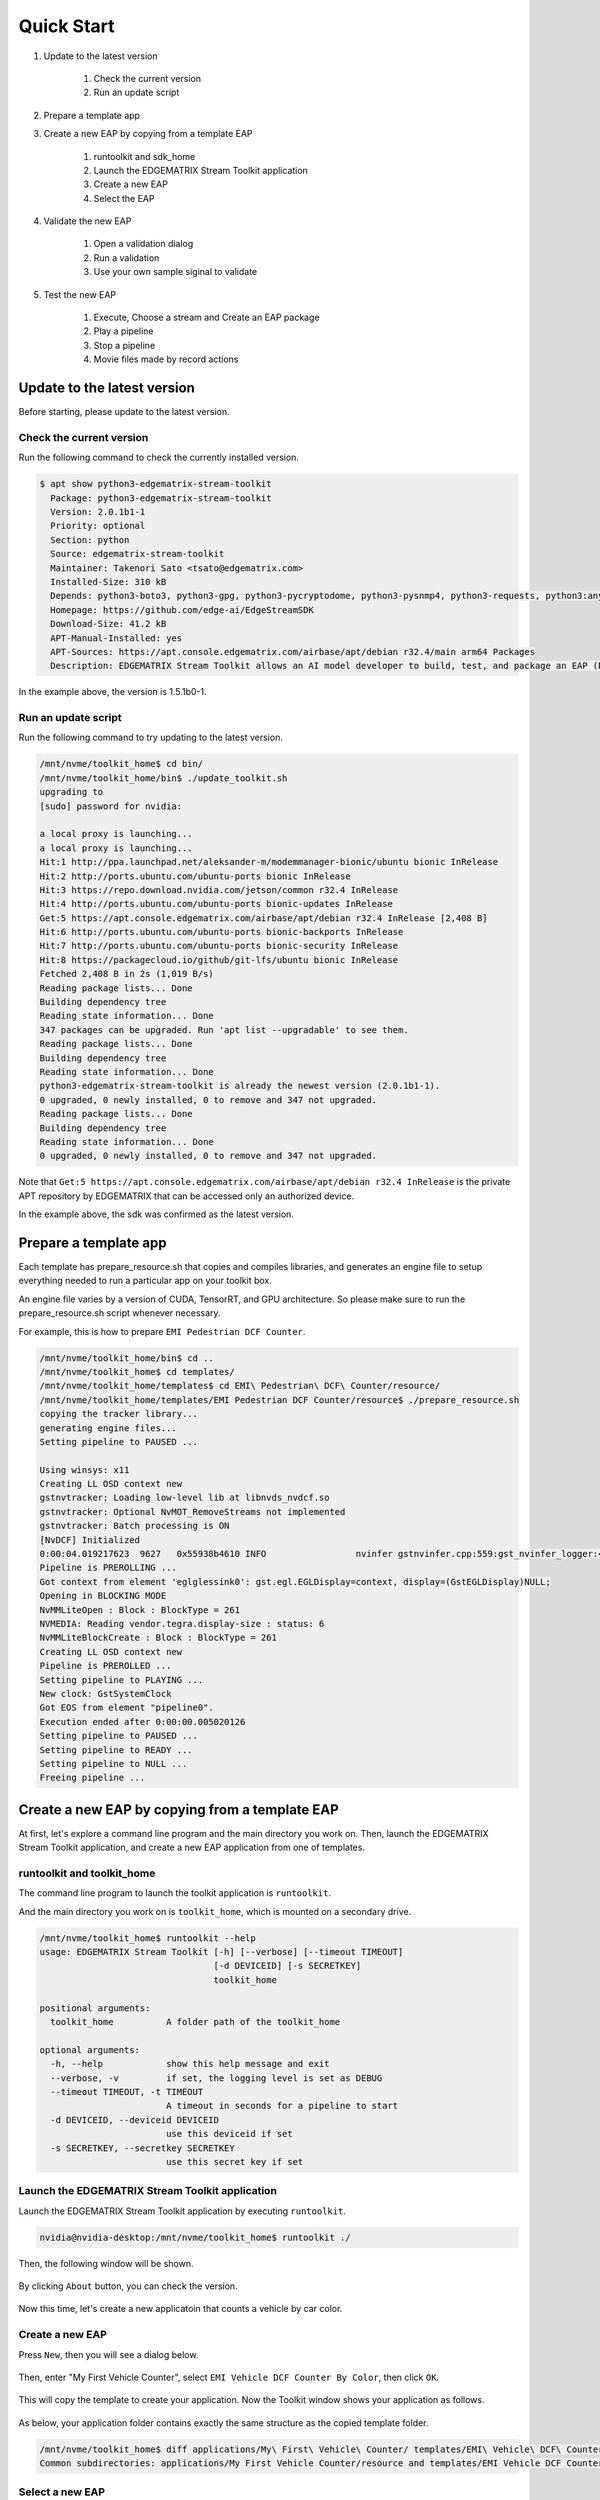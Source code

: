 Quick Start
=====================

#. Update to the latest version

    #. Check the current version
    #. Run an update script

#. Prepare a template app

#. Create a new EAP by copying from a template EAP

    #. runtoolkit and sdk_home
    #. Launch the EDGEMATRIX Stream Toolkit application
    #. Create a new EAP
    #. Select the EAP

#. Validate the new EAP

    #. Open a validation dialog
    #. Run a validation
    #. Use your own sample siginal to validate

#. Test the new EAP

    #. Execute, Choose a stream and Create an EAP package
    #. Play a pipeline
    #. Stop a pipeline
    #. Movie files made by record actions

--------------------------------------------------------
Update to the latest version
--------------------------------------------------------

Before starting, please update to the latest version.

^^^^^^^^^^^^^^^^^^^^^^^^^^^^
Check the current version
^^^^^^^^^^^^^^^^^^^^^^^^^^^^

Run the following command to check the currently installed version.

.. code-block:: bash

    $ apt show python3-edgematrix-stream-toolkit
      Package: python3-edgematrix-stream-toolkit
      Version: 2.0.1b1-1
      Priority: optional
      Section: python
      Source: edgematrix-stream-toolkit
      Maintainer: Takenori Sato <tsato@edgematrix.com>
      Installed-Size: 310 kB
      Depends: python3-boto3, python3-gpg, python3-pycryptodome, python3-pysnmp4, python3-requests, python3:any (>= 3.3.2-2~), edgematrix-stream (>= 2.3.1), edgematrix-stream (<< 3.0), python3-emisecurity (>= 2.0.1), python3-emitools (>= 1.0.5), meson, python3-libnvinfer-dev, uff-converter-tf
      Homepage: https://github.com/edge-ai/EdgeStreamSDK
      Download-Size: 41.2 kB
      APT-Manual-Installed: yes
      APT-Sources: https://apt.console.edgematrix.com/airbase/apt/debian r32.4/main arm64 Packages
      Description: EDGEMATRIX Stream Toolkit allows an AI model developer to build, test, and package an EAP (EDGEMATRIX Stream Application Package).

In the example above, the version is 1.5.1b0-1.

^^^^^^^^^^^^^^^^^^^^^^^^^^^^
Run an update script
^^^^^^^^^^^^^^^^^^^^^^^^^^^^

Run the following command to try updating to the latest version.

.. code-block:: bash

    /mnt/nvme/toolkit_home$ cd bin/
    /mnt/nvme/toolkit_home/bin$ ./update_toolkit.sh 
    upgrading to 
    [sudo] password for nvidia: 

    a local proxy is launching...
    a local proxy is launching...
    Hit:1 http://ppa.launchpad.net/aleksander-m/modemmanager-bionic/ubuntu bionic InRelease
    Hit:2 http://ports.ubuntu.com/ubuntu-ports bionic InRelease                                                        
    Hit:3 https://repo.download.nvidia.com/jetson/common r32.4 InRelease                                               
    Hit:4 http://ports.ubuntu.com/ubuntu-ports bionic-updates InRelease                                                
    Get:5 https://apt.console.edgematrix.com/airbase/apt/debian r32.4 InRelease [2,408 B]          
    Hit:6 http://ports.ubuntu.com/ubuntu-ports bionic-backports InRelease                                 
    Hit:7 http://ports.ubuntu.com/ubuntu-ports bionic-security InRelease     
    Hit:8 https://packagecloud.io/github/git-lfs/ubuntu bionic InRelease     
    Fetched 2,408 B in 2s (1,019 B/s)
    Reading package lists... Done
    Building dependency tree       
    Reading state information... Done
    347 packages can be upgraded. Run 'apt list --upgradable' to see them.
    Reading package lists... Done
    Building dependency tree       
    Reading state information... Done
    python3-edgematrix-stream-toolkit is already the newest version (2.0.1b1-1).
    0 upgraded, 0 newly installed, 0 to remove and 347 not upgraded.
    Reading package lists... Done
    Building dependency tree       
    Reading state information... Done
    0 upgraded, 0 newly installed, 0 to remove and 347 not upgraded.

Note that ``Get:5 https://apt.console.edgematrix.com/airbase/apt/debian r32.4 InRelease`` is the private APT repository by EDGEMATRIX that can be accessed only an authorized device.

In the example above, the sdk was confirmed as the latest version.

--------------------------------------------------------
Prepare a template app
--------------------------------------------------------

Each template has prepare_resource.sh that copies and compiles libraries, and generates an engine file to setup everything needed to run a particular app on your toolkit box.

An engine file varies by a version of CUDA, TensorRT, and GPU architecture. So please make sure to run the prepare_resource.sh script whenever necessary.

For example, this is how to prepare ``EMI Pedestrian DCF Counter``.

.. code-block:: bash

  /mnt/nvme/toolkit_home/bin$ cd ..
  /mnt/nvme/toolkit_home$ cd templates/
  /mnt/nvme/toolkit_home/templates$ cd EMI\ Pedestrian\ DCF\ Counter/resource/
  /mnt/nvme/toolkit_home/templates/EMI Pedestrian DCF Counter/resource$ ./prepare_resource.sh 
  copying the tracker library...
  generating engine files...
  Setting pipeline to PAUSED ...

  Using winsys: x11 
  Creating LL OSD context new
  gstnvtracker: Loading low-level lib at libnvds_nvdcf.so
  gstnvtracker: Optional NvMOT_RemoveStreams not implemented
  gstnvtracker: Batch processing is ON
  [NvDCF] Initialized
  0:00:04.019217623  9627   0x55938b4610 INFO                 nvinfer gstnvinfer.cpp:559:gst_nvinfer_logger:<nvinfer0> NvDsInferContext[UID 1]:useEngineFile(): Loading Model Engine from File
  Pipeline is PREROLLING ...
  Got context from element 'eglglessink0': gst.egl.EGLDisplay=context, display=(GstEGLDisplay)NULL;
  Opening in BLOCKING MODE 
  NvMMLiteOpen : Block : BlockType = 261 
  NVMEDIA: Reading vendor.tegra.display-size : status: 6 
  NvMMLiteBlockCreate : Block : BlockType = 261 
  Creating LL OSD context new
  Pipeline is PREROLLED ...
  Setting pipeline to PLAYING ...
  New clock: GstSystemClock
  Got EOS from element "pipeline0".
  Execution ended after 0:00:00.005020126
  Setting pipeline to PAUSED ...
  Setting pipeline to READY ...
  Setting pipeline to NULL ...
  Freeing pipeline ...

--------------------------------------------------------
Create a new EAP by copying from a template EAP
--------------------------------------------------------

At first, let's explore a command line program and the main directory you work on.
Then, launch the EDGEMATRIX Stream Toolkit application, and create a new EAP application from one of templates.

^^^^^^^^^^^^^^^^^^^^^^^^^^^^^^^^^^^^^^^^^^^^^^^^^^^^^^^^
runtoolkit and toolkit_home
^^^^^^^^^^^^^^^^^^^^^^^^^^^^^^^^^^^^^^^^^^^^^^^^^^^^^^^^

The command line program to launch the toolkit application is ``runtoolkit``.

And the main directory you work on is ``toolkit_home``, which is mounted on a secondary drive.

.. code-block:: bash

  /mnt/nvme/toolkit_home$ runtoolkit --help
  usage: EDGEMATRIX Stream Toolkit [-h] [--verbose] [--timeout TIMEOUT]
                                   [-d DEVICEID] [-s SECRETKEY]
                                   toolkit_home

  positional arguments:
    toolkit_home          A folder path of the toolkit_home

  optional arguments:
    -h, --help            show this help message and exit
    --verbose, -v         if set, the logging level is set as DEBUG
    --timeout TIMEOUT, -t TIMEOUT
                          A timeout in seconds for a pipeline to start
    -d DEVICEID, --deviceid DEVICEID
                          use this deviceid if set
    -s SECRETKEY, --secretkey SECRETKEY
                          use this secret key if set

^^^^^^^^^^^^^^^^^^^^^^^^^^^^^^^^^^^^^^^^^^^^^^^^^^^^^^^^
Launch the EDGEMATRIX Stream Toolkit application
^^^^^^^^^^^^^^^^^^^^^^^^^^^^^^^^^^^^^^^^^^^^^^^^^^^^^^^^

Launch the EDGEMATRIX Stream Toolkit application by executing ``runtoolkit``.

.. code-block:: bash

  nvidia@nvidia-desktop:/mnt/nvme/toolkit_home$ runtoolkit ./

Then, the following window will be shown.

    .. image:: images/quickstart/launched.png
       :align: center

By clicking ``About`` button, you can check the version.

    .. image:: images/quickstart/about.png
       :align: center

Now this time, let's create a new applicatoin that counts a vehicle by car color.

^^^^^^^^^^^^^^^^^^^^^^^^^^^^
Create a new EAP
^^^^^^^^^^^^^^^^^^^^^^^^^^^^

Press ``New``, then you will see a dialog below.

    .. image:: images/quickstart/new_eap_dialog.png
       :align: center

Then, enter "My First Vehicle Counter", select ``EMI Vehicle DCF Counter By Color``, then click ``OK``.

    .. image:: images/quickstart/new_eap_dialog_filled.png
       :align: center

This will copy the template to create your application. Now the Toolkit window shows your application as follows.

    .. image:: images/quickstart/new_eap_created.png
       :align: center

As below, your application folder contains exactly the same structure as the copied template folder.

.. code-block:: bash

  /mnt/nvme/toolkit_home$ diff applications/My\ First\ Vehicle\ Counter/ templates/EMI\ Vehicle\ DCF\ Counter\ By\ Color/
  Common subdirectories: applications/My First Vehicle Counter/resource and templates/EMI Vehicle DCF Counter By Color/resource

^^^^^^^^^^^^^^^^^^^^^^^^^^^^
Select a new EAP
^^^^^^^^^^^^^^^^^^^^^^^^^^^^

Now let's select the newly created EAP application in the sidebar.

    .. image:: images/quickstart/new_eap_selected.png
       :align: center

Then, it will show you all the configurations.
By clicking each of configuration groups, you can see its detail.
For example, you can see the followings when you click ``Callback&Events``.

    .. image:: images/quickstart/new_eap_selected_callbackevents.png
       :align: center

Let's check what's inside the new application folder.

.. code-block:: bash

  /mnt/nvme/toolkit_home$ ls -l applications/My\ First\ Vehicle\ Counter/
  total 32
  -rw-r--r-- 1 nvidia nvidia  6764 Jun 11 12:47 emi_signal_callback.py
  -rw-r--r-- 1 nvidia nvidia  1535 Jun 11 08:57 emi_stream_config.json
  -rw-r--r-- 1 nvidia nvidia 13271 May 12 08:44 icon.png
  drwxr-xr-x 3 nvidia nvidia  4096 Jun 11 08:43 resource
  /mnt/nvme/toolkit_home$ ls -lR applications/My\ First\ Vehicle\ Counter/
  'applications/My First Vehicle Counter/':
  total 32
  -rw-r--r-- 1 nvidia nvidia  6764 Jun 11 12:47 emi_signal_callback.py
  -rw-r--r-- 1 nvidia nvidia  1535 Jun 11 08:57 emi_stream_config.json
  -rw-r--r-- 1 nvidia nvidia 13271 May 12 08:44 icon.png
  drwxr-xr-x 3 nvidia nvidia  4096 Jun 11 08:43 resource

  'applications/My First Vehicle Counter/resource':
  total 3584
  -rw-r--r-- 1 nvidia nvidia    3320 May 13 07:35 dstest1_pgie_config_debug.txt
  -rw-r--r-- 1 nvidia nvidia    3336 May 13 07:35 dstest1_pgie_config.txt
  -rw-r--r-- 1 nvidia nvidia    3496 May 13 07:36 dstest2_sgie1_config_debug.txt
  -rw-r--r-- 1 nvidia nvidia    3512 May 13 07:36 dstest2_sgie1_config.txt
  -rw-r--r-- 1 nvidia nvidia 3638560 Jun 11 14:40 libnvds_nvdcf.so
  drwxr-xr-x 4 nvidia nvidia    4096 Jun 11 14:40 models
  -rwxr-xr-x 1 nvidia nvidia     481 May 13 08:19 prepare_resource.sh
  -rw-r--r-- 1 nvidia nvidia    1684 May 12 08:44 tracker_config.yml

  'applications/My First Vehicle Counter/resource/models':
  total 8
  drwxr-xr-x 2 nvidia nvidia 4096 Jun 11 14:45 Primary_Detector
  drwxr-xr-x 2 nvidia nvidia 4096 Jun 11 14:43 Secondary_CarColor

  'applications/My First Vehicle Counter/resource/models/Primary_Detector':
  total 13880
  -rwxr-xr-x 1 nvidia nvidia    1126 Jun 11 14:40 cal_trt.bin
  -rwxr-xr-x 1 nvidia nvidia      28 Jun 11 14:40 labels.txt
  -rwxr-xr-x 1 nvidia nvidia 6244865 Jun 11 14:40 resnet10.caffemodel
  -rw-r--r-- 1 nvidia nvidia 7949145 Jun 11 14:45 resnet10.caffemodel_b1_fp16.engine
  -rwxr-xr-x 1 nvidia nvidia    7605 Jun 11 14:40 resnet10.prototxt

  'applications/My First Vehicle Counter/resource/models/Secondary_CarColor':
  total 17660
  -rwxr-xr-x 1 nvidia nvidia    2078 Jun 11 14:40 cal_trt.bin
  -rwxr-xr-x 1 nvidia nvidia      71 Jun 11 14:40 labels.txt
  -rwxr-xr-x 1 nvidia nvidia  150543 Jun 11 14:40 mean.ppm
  -rwxr-xr-x 1 nvidia nvidia 9017648 Jun 11 14:40 resnet18.caffemodel
  -rw-r--r-- 1 nvidia nvidia 8887410 Jun 11 14:43 resnet18.caffemodel_b16_fp16.engine
  -rwxr-xr-x 1 nvidia nvidia   14058 Jun 11 14:40 resnet18.prototxt

Please note for now that this application uses trained model binaries as they are.
You will see later how they are protected as an EAP package.

--------------------------------------------------------
Validate the new EAP
--------------------------------------------------------

In a real project, you will customize this app as needed. 
Then, once ready, the first thing to try is to validate if it is valid.

^^^^^^^^^^^^^^^^^^^^^^^^^^^^^^^^^^^^^^^^^^^^^^^^^^^^^^^^
Open a validation dialog
^^^^^^^^^^^^^^^^^^^^^^^^^^^^^^^^^^^^^^^^^^^^^^^^^^^^^^^^

Press ``Spell Check`` button, which may sound odd, but anyway, then, you will see a dialog as below.

    .. image:: images/quickstart/validate_eap_dialog.png
       :align: center

This shows two check results not shown yet and the sample signal json to test the callback function.

^^^^^^^^^^^^^^^^^^^^^^^^^^^^^^^^^^^^^^^^^^^^^^^^^^^^^^^^
Run a validation
^^^^^^^^^^^^^^^^^^^^^^^^^^^^^^^^^^^^^^^^^^^^^^^^^^^^^^^^

Press ``Execute``, and see the results.

    .. image:: images/quickstart/validate_eap_dialog_passed.png
       :align: center

Nothing is customized yet, so it should pass as above.

^^^^^^^^^^^^^^^^^^^^^^^^^^^^^^^^^^^^^^^^^^^^^^^^^^^^^^^^
Use your own sample siginal to validate
^^^^^^^^^^^^^^^^^^^^^^^^^^^^^^^^^^^^^^^^^^^^^^^^^^^^^^^^

But, if you have customized your callback, then, you are likely to test a different sample json.
In such a case, you can write your own sample, then use it for this validation.

Click the file chooser, select your file, then, you are ready to validate with your own sample as below.

    .. image:: images/quickstart/validate_eap_dialog_sample_signal.png
       :align: center

In this case, the value of ``unique_component_id`` was changed.

--------------------------------------------------------
Test the new EAP
--------------------------------------------------------

If you pass the validation, ``Execute`` button becomes active for you to run your application.

^^^^^^^^^^^^^^^^^^^^^^^^^^^^^^^^^^^^^^^^^^^^^^^^^^^^^^^^
Execute, Choose a stream and Create an EAP package
^^^^^^^^^^^^^^^^^^^^^^^^^^^^^^^^^^^^^^^^^^^^^^^^^^^^^^^^

By clicking the ``Execute`` button, it will show you an execution dialog.

    .. image:: images/quickstart/test_eap_dialog.png
       :align: center

At first, you need to choose a stream where your application will run.
By default, ``streams`` folder of the toolkit home directory is chosen.
Click the file chooser, open the ``vehicle_stream`` folder, then select ``vehicle_counter_stream_configuration.json``.

The ``streams`` folder and the ``movies`` folder look as below.

.. code-block:: bash

  /mnt/nvme/toolkit_home$ ls -l streams/
  total 52
  drwxr-xr-x 2 nvidia nvidia 4096 Jun 11 08:49 doubleeap_emcustom
  drwxr-xr-x 2 nvidia nvidia 4096 May 13 04:13 face_net
  drwxr-xr-x 2 nvidia nvidia 4096 Jun 11 08:50 line_stream
  drwxr-xr-x 2 nvidia nvidia 4096 May 12 08:44 no_app_stream
  drwxr-xr-x 5 nvidia nvidia 4096 Jun 18 12:03 pedestrian_stream
  drwxr-xr-x 2 nvidia nvidia 4096 Jun 11 08:43 pedestrian_stream_bottomleft
  drwxr-xr-x 2 nvidia nvidia 4096 Jun 11 08:43 pedestrian_stream_upperleft
  drwxr-xr-x 2 nvidia nvidia 4096 Jun 11 08:43 pedestrian_stream_upperright
  drwxr-xr-x 2 nvidia nvidia 4096 Jun 11 08:52 snmp_stream
  drwxr-xr-x 5 nvidia nvidia 4096 Jun 11 12:33 vehicle_colorwatcher_stream
  drwxr-xr-x 5 nvidia nvidia 4096 Jun 18 12:24 vehicle_stream
  drwxr-xr-x 2 nvidia nvidia 4096 May 13 09:50 yolo_stream
  drwxr-xr-x 2 nvidia nvidia 4096 Jun 11 08:43 yolo_stream_bottomright
  /mnt/nvme/toolkit_home$ ls -l movies/
  total 644332
  -rw-r--r-- 1 nvidia nvidia 129384358 May 13 08:36 ChuoHwy-720p-faststart.mp4
  -rw-r--r-- 1 nvidia nvidia 251927313 May 13 08:36 Park-FHD@30p-4MBs-faststart.mp4
  -rw-r--r-- 1 nvidia nvidia 278477073 May 13 08:35 Street-FHD@30p-4MBs-faststart.mp4

Next, choose a movie file to use as a local RTSP streaming as below.

    .. image:: images/quickstart/test_eap_dialog_selected.png
       :align: center

Now, ``Convert`` button becomes active for you to make an EAP package in the chosen stream folder.

Press the ``Convert`` button, then a popup window to enter a passphrase is shown.

    .. image:: images/quickstart/test_eap_dialog_passphrase.png
       :align: center

It is the passphrase to protect your model binary. An EAP will be encrypted by the private key of each target device, and placed safely on an encrypted secondary drive of the target device, which is futher protected by a secureboot from its root and whose root user is not exposed. But, the last protection of your precious model binary is this passphrase. So, please choose carefully when you make your submission package.

Enter your passphrase, press ``OK``, then the packaging task will run for a while as a spinner is shown.
The dialog window will looks as below once completes.

    .. image:: images/quickstart/test_eap_dialog_ready_to_play.png
       :align: center

^^^^^^^^^^^^^^^^^^^^^^^^^^^^
Play a pipeline
^^^^^^^^^^^^^^^^^^^^^^^^^^^^

Now you are ready to run your application in the stream.
Click ``Play`` button, and wait for a few seconds, you'll see events are getting generated and passed as actions.

    .. image:: images/quickstart/test_eap_dialog_playing.png
       :align: center

Note that ``Show Debug Window`` is checked. The debug window is shown, too.

    .. image:: images/quickstart/test_eap_dialog_playing_debug.png
       :align: center

Let's check the EAP package built. An agent process is already up and running, so has already extracted the EAP package in the ``uncompressed_files`` folder.

.. code-block:: bash

  /mnt/nvme/toolkit_home$ ls -l streams/vehicle_stream/
  total 48004
  drwxr-xr-x 2 nvidia nvidia     4096 Jun 11 14:36 continuous-recordings
  -rw-r--r-- 1 nvidia nvidia     4220 Jun 20 09:40 gstd.log
  drwxr-xr-x 2 nvidia nvidia     4096 Jun 20 09:39 prerecordings
  -rw-r--r-- 1 nvidia nvidia 15863016 Jun 20 09:46 stream.log
  drwxr-xr-x 3 nvidia nvidia     4096 Jun 20 09:46 uncompressed_files
  -rw-r--r-- 1 nvidia nvidia     1264 Jun 20 09:13 vehicle_counter_stream_configuration.json
  -rw-r--r-- 1 nvidia nvidia     1515 Jun 20 09:13 vehicle_counter_stream_configuration_with_options.json
  -rw-r--r-- 1 nvidia nvidia 33256729 Jun 20 09:46 vehicle_counter.zip
  /mnt/nvme/toolkit_home$ ls -l streams/vehicle_stream/uncompressed_files/
  total 4
  drwxr-xr-x 3 nvidia nvidia 4096 Jun 20 09:46 vehicle_stream_18135
  /mnt/nvme/toolkit_home$ ls -l streams/vehicle_stream/uncompressed_files/vehicle_stream_18135/
  total 32
  -rw-r--r-- 1 nvidia nvidia  6764 Jun 20 09:46 emi_signal_callback.py
  -rw-r--r-- 1 nvidia nvidia  1535 Jun 20 09:46 emi_stream_config.json
  -rw-r--r-- 1 nvidia nvidia 13271 Jun 20 09:46 icon.png
  drwxr-xr-x 3 nvidia nvidia  4096 Jun 20 09:46 resource

The folder structure exactly the same as the one of the application folder as you have seen.
But there are a couple of exceptions. All the trained binaries and related files are encrypted.
You can tell by a file extention. Files with ``.gpg`` are encrypted with `GnuPG <https://gnupg.org/>`_.

.. code-block:: bash

  /mnt/nvme/toolkit_home$ ls -l streams/vehicle_stream/uncompressed_files/vehicle_stream_18135/resource/models/
  total 8
  drwxr-xr-x 2 nvidia nvidia 4096 Jun 20 09:46 Primary_Detector
  drwxr-xr-x 2 nvidia nvidia 4096 Jun 20 09:46 Secondary_CarColor
  /mnt/nvme/toolkit_home$ ls -l streams/vehicle_stream/uncompressed_files/vehicle_stream_18135/resource/models/Primary_Detector/
  total 13888
  -rw-r--r-- 1 nvidia nvidia    1126 Jun 20 09:46 cal_trt.bin
  -rw-r--r-- 1 nvidia nvidia      28 Jun 20 09:46 labels.txt
  -rw-r--r-- 1 nvidia nvidia 7951158 Jun 20 09:46 resnet10.caffemodel_b1_fp16.engine.gpg
  -rw-r--r-- 1 nvidia nvidia 6246460 Jun 20 09:46 resnet10.caffemodel.gpg
  -rw-r--r-- 1 nvidia nvidia    7679 Jun 20 09:46 resnet10.prototxt.gpg
  /mnt/nvme/toolkit_home$ ls -l streams/vehicle_stream/uncompressed_files/vehicle_stream_18135/resource/models/Secondary_CarColor/
  total 17668
  -rw-r--r-- 1 nvidia nvidia    2078 Jun 20 09:46 cal_trt.bin
  -rw-r--r-- 1 nvidia nvidia      71 Jun 20 09:46 labels.txt
  -rw-r--r-- 1 nvidia nvidia  150543 Jun 20 09:46 mean.ppm
  -rw-r--r-- 1 nvidia nvidia 8889649 Jun 20 09:46 resnet18.caffemodel_b16_fp16.engine.gpg
  -rw-r--r-- 1 nvidia nvidia 9019921 Jun 20 09:46 resnet18.caffemodel.gpg
  -rw-r--r-- 1 nvidia nvidia   14134 Jun 20 09:46 resnet18.prototxt.gpg

This shows that no decrypted files on a disk. They are decrypted and processed in memory.
So even if an AI Box is stolen, your precious trained model binaries won't be exploited immediately.

^^^^^^^^^^^^^^^^^^^^^^^^^^^^
Stop a pipeline
^^^^^^^^^^^^^^^^^^^^^^^^^^^^

If your test gets done, press ``Stop`` to terminate the EAP application process.

    .. image:: images/quickstart/test_eap_dialog_stopped.png
       :align: center

^^^^^^^^^^^^^^^^^^^^^^^^^^^^^^^^^^^^
Movie files made by record actions
^^^^^^^^^^^^^^^^^^^^^^^^^^^^^^^^^^^^

At last, let's check movie files left, which were made by record actions.
Go to ``/mnt/nvme/toolkit_home/streams/vehicle_stream/recordings`` folder, then you'll see some files as follows.

.. code-block:: bash

  /mnt/nvme/toolkit_home$ ls -l streams/vehicle_stream/prerecordings/
  total 76020
  -rw-r--r-- 1 nvidia nvidia 33037289 Jun 11 14:38 vehicle_stream_10523_prerecord_0_2020-06-11T14:36:33+0900.mp4
  -rw-r--r-- 1 nvidia nvidia 14372498 Jun 20 09:39 vehicle_stream_15759_prerecord_0_2020-06-20T09:38:57+0900.mp4
  -rw-r--r-- 1 nvidia nvidia 11745361 Jun 20 09:40 vehicle_stream_15759_prerecord_0_2020-06-20T09:39:48+0900.mp4
  -rw-r--r-- 1 nvidia nvidia  6844741 Jun 20 09:47 vehicle_stream_18135_prerecord_0_2020-06-20T09:47:15+0900.mp4
  -rw-r--r-- 1 nvidia nvidia 11833741 Jun 18 12:25 vehicle_stream_7627_prerecord_0_2020-06-18T12:25:18+0900.mp4